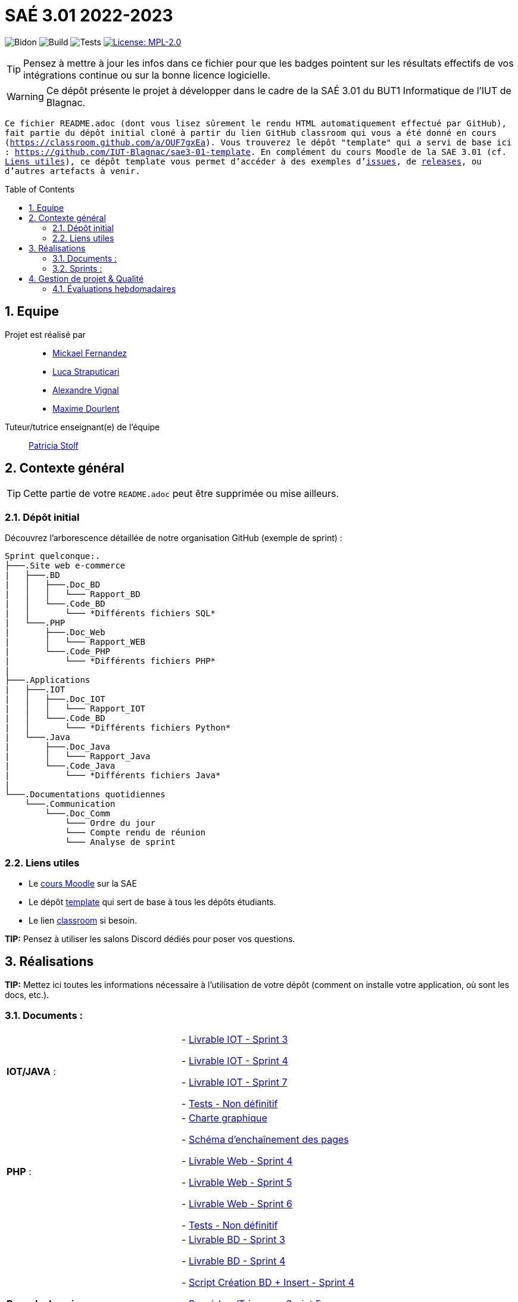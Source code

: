 = SAÉ 3.01 2022-2023
:icons: font
:models: models
:experimental:
:incremental:
:numbered:
:toc: macro
:window: _blank
:correction!:

// Useful definitions
:asciidoc: http://www.methods.co.nz/asciidoc[AsciiDoc]
:icongit: icon:git[]
:git: http://git-scm.com/[{icongit}]
:plantuml: https://plantuml.com/fr/[plantUML]
:vscode: https://code.visualstudio.com/[VS Code]

ifndef::env-github[:icons: font]
// Specific to GitHub
ifdef::env-github[]
:correction:
:!toc-title:
:caution-caption: :fire:
:important-caption: :exclamation:
:note-caption: :paperclip:
:tip-caption: :bulb:
:warning-caption: :warning:
:icongit: Git
endif::[]

// /!\ A MODIFIER !!!
:baseURL: https://github.com/IUT-Blagnac/sae3-01-template

// Tags
image:{baseURL}/actions/workflows/blank.yml/badge.svg[Bidon] 
image:{baseURL}/actions/workflows/build.yml/badge.svg[Build] 
image:{baseURL}/actions/workflows/tests.yml/badge.svg[Tests] 
image:https://img.shields.io/badge/License-MPL%202.0-brightgreen.svg[License: MPL-2.0, link="https://opensource.org/licenses/MPL-2.0"]
//---------------------------------------------------------------

TIP: Pensez à mettre à jour les infos dans ce fichier pour que les badges pointent sur les résultats effectifs de vos intégrations continue ou sur la bonne licence logicielle.

WARNING: Ce dépôt présente le projet à développer dans le cadre de la SAÉ 3.01 du BUT1 Informatique de l'IUT de Blagnac.

`` Ce fichier `README.adoc` (dont vous lisez sûrement le rendu HTML automatiquement effectué par GitHub), fait partie du dépôt initial cloné à partir du lien GitHub classroom qui vous a été donné en cours (https://classroom.github.com/a/OUF7gxEa).
Vous trouverez le dépôt "template" qui a servi de base ici : https://github.com/IUT-Blagnac/sae3-01-template. En complément du cours Moodle de la SAE 3.01 (cf. <<liensUtiles>>), ce dépôt template vous permet d'accéder à des exemples d'https://github.com/IUT-Blagnac/sae3-01-template/issues[issues], de https://github.com/IUT-Blagnac/sae3-01-template/releases[releases], ou d'autres artefacts à venir. ``

toc::[]

== Equipe

Projet est réalisé par::

- https://github.com/Mazlai[Mickael Fernandez]
- https://github.com/lucastrap[Luca Straputicari]
- https://github.com/AlexVignal[Alexandre Vignal]
- https://github.com/Dourlent-Maxime[Maxime Dourlent]

Tuteur/tutrice enseignant(e) de l'équipe:: mailto:patricia.stolf@univ-tlse2.fr[Patricia Stolf]

== Contexte général

TIP: Cette partie de votre `README.adoc` peut être supprimée ou mise ailleurs.

=== Dépôt initial

Découvrez l'arborescence détaillée de notre organisation GitHub (exemple de sprint) :

```
Sprint quelconque:. 
├───.Site web e-commerce
|   ├───.BD
|   │   ├───.Doc_BD
|   │   │   └─── Rapport_BD
|   │   └───.Code_BD
|   │       └─── *Différents fichiers SQL*
|   └───.PHP
|       ├───.Doc_Web
|       │   └─── Rapport_WEB
|       └───.Code_PHP
|           └─── *Différents fichiers PHP*
|
├───.Applications
|   ├───.IOT
|   │   ├───.Doc_IOT
|   │   │   └─── Rapport_IOT
|   │   └───.Code_BD
|   │       └─── *Différents fichiers Python*
|   └───.Java
|       ├───.Doc_Java
|       │   └─── Rapport_Java
|       └───.Code_Java
|           └─── *Différents fichiers Java*
|
└───.Documentations quotidiennes
    └───.Communication
        └───.Doc_Comm
            └─── Ordre du jour
            └─── Compte rendu de réunion
            └─── Analyse de sprint
```        

[[liensUtiles]]
=== Liens utiles

- Le https://webetud.iut-blagnac.fr/course/view.php?id=841[cours Moodle] sur la SAE
- Le dépôt https://github.com/IUT-Blagnac/sae3-01-template[template] qui sert de base à tous les dépôts étudiants.
- Le lien https://classroom.github.com/a/OUF7gxEa[classroom] si besoin.

**TIP:** Pensez à utiliser les salons Discord dédiés pour poser vos questions.

== Réalisations 

**TIP:** Mettez ici toutes les informations nécessaire à l'utilisation de votre dépôt (comment on installe votre application, où sont les docs, etc.).

=== Documents :

[cols="1,1"]
|===
|*IOT/JAVA* :
|   - https://github.com/IUT-Blagnac/sae3-01-devapp-g2b-10/blob/master/Sprint_3/Applications/IOT/DOC_IOT/Rapport_IOT.docx[Livrable IOT - Sprint 3]

    - https://github.com/IUT-Blagnac/sae3-01-devapp-g2b-10/blob/master/Sprint_4/Applications/IOT/DOC%20IOT/Rapport_IOT_G2B-10.pdf[Livrable IOT - Sprint 4]
    
    - https://github.com/IUT-Blagnac/sae3-01-devapp-g2b-10/blob/master/Sprint_7/Application-Java/DOC_IOT/Rapport_IOT.pdf[Livrable IOT - Sprint 7]

    - https://github.com/IUT-Blagnac/sae3-01-devapp-g2b-10/issues/35[Tests - Non définitif]

|*PHP* :
|    - https://github.com/IUT-Blagnac/sae3-01-devapp-g2b-10/blob/master/Sprint_3/Site_Web_Ecommerce/PHP/DOC_PHP/CharteGraphique.pdf[Charte graphique]

    - https://github.com/IUT-Blagnac/sae3-01-devapp-g2b-10/blob/master/Sprint_3/Site_Web_Ecommerce/PHP/DOC_PHP/RapportSEP.pdf[Schéma d'enchaînement des pages]

    - https://github.com/IUT-Blagnac/sae3-01-devapp-g2b-10/blob/master/Sprint_4/Site_Web_Ecommerce/PHP/DOC_PHP/Livrable%20web%20-%20S50.pdf[Livrable Web - Sprint 4]

    - https://github.com/IUT-Blagnac/sae3-01-devapp-g2b-10/blob/master/Sprint_5/Site_Web_Ecommerce/PHP/DOC_PHP/Livrable%20web%20-%20S1.pdf[Livrable Web - Sprint 5]
    
    - https://github.com/IUT-Blagnac/sae3-01-devapp-g2b-10/blob/master/Sprint_6/Site_Web_Ecommerce/PHP/DOC_PHP/Livrable%20web%20-%20S2.pdf[Livrable Web - Sprint 6]
    
    - https://github.com/IUT-Blagnac/sae3-01-devapp-g2b-10/issues/35[Tests - Non définitif]

|*Base de données* :
|    - https://github.com/IUT-Blagnac/sae3-01-devapp-g2b-10/blob/master/Sprint_3/Site_Web_Ecommerce/BD/DOC_BD/Rapport_BD.pdf[Livrable BD - Sprint 3]

    - https://github.com/IUT-Blagnac/sae3-01-devapp-g2b-10/blob/master/Sprint_4/Site_Web_Ecommerce/BD/DOC_BD/Rapport_BD.pdf[Livrable BD - Sprint 4]
    
    - https://github.com/IUT-Blagnac/sae3-01-devapp-g2b-10/blob/master/Sprint_4/Site_Web_Ecommerce/BD/DOC_BD/Document_BD_CREA_INSERT.pdf[Script Création BD + Insert - Sprint 4]
    
    - https://github.com/IUT-Blagnac/sae3-01-devapp-g2b-10/blob/master/BD/Document_BD_PROCEDURE_TRIGGERS.pdf[Procédure/Triggers - Sprint 5]
    
    - https://github.com/IUT-Blagnac/sae3-01-devapp-g2b-10/blob/master/BD/Document_BD_CREA_INSERT.pdf[Script Création BD + Insert - Sprint 5]

    - https://github.com/IUT-Blagnac/sae3-01-devapp-g2b-10/blob/master/Sprint_6/Site_Web_Ecommerce/BD/DOC_BD/Rapport%20BD%20-%20Sprint%206.pdf[Livrable BD - Sprint 6]
    
    - https://github.com/IUT-Blagnac/sae3-01-devapp-g2b-10/issues/35[Tests - Non définitif]

|*Backlog* :
|    - https://github.com/IUT-Blagnac/sae3-01-devapp-g2b-10/blob/master/Sprint_3/Documentations%20hebdomadaire/Communication/Com/Backlog%20produit.pdf[Backlog produit]

    - https://github.com/IUT-Blagnac/sae3-01-devapp-g2b-10/blob/master/Sprint_3/Documentations%20hebdomadaire/Communication/Com/Backlog%20sprint%203.pdf[Backlog sprint 3]

    - https://github.com/IUT-Blagnac/sae3-01-devapp-g2b-10/blob/master/Sprint_4/Documentations%20hebdomadaire/Communication/Com/Backlog%20sprint%204.pdf[Backlog sprint 4]
    
    - https://github.com/IUT-Blagnac/sae3-01-devapp-g2b-10/blob/master/Sprint_5/Documentation%20hebdomadaire-Communication/Backlog%20sprint%205.pdf[Backlog sprint 5]
    
    - https://github.com/IUT-Blagnac/sae3-01-devapp-g2b-10/blob/master/Sprint_6/Documentation%20hebdomadaire-Communication/Backlog%20sprint%206.pdf[Backlog sprint 6]
    
    - https://github.com/IUT-Blagnac/sae3-01-devapp-g2b-10/blob/master/Sprint_7/Documentation%20hebdomadaire-Communication/Backlog%20sprint%207.pdf[Backlog sprint 7]

|===

=== Sprints :


[cols="1,1"]
|===

2+|*Sprint n°3*

|*Documentations - partie web* :
|    - https://github.com/IUT-Blagnac/sae3-01-devapp-g2b-10/tree/master/Sprint_3/Site_Web_Ecommerce/PHP/DOC_PHP/CharteGraphique.pdf[Charte graphique]

    - https://github.com/IUT-Blagnac/sae3-01-devapp-g2b-10/tree/master/Sprint_3/Site_Web_Ecommerce/PHP/DOC_PHP/RapportSEP.pdf[SEP]

|*Documentations - partie base de données* : 
|    - https://github.com/IUT-Blagnac/sae3-01-devapp-g2b-10/tree/master/Sprint_3/Site_Web_Ecommerce/BD/DOC_BD/Rapport_BD.pdf[Rapport BD]

|*Documentations - partie IOT (Internet Of Things)* : 
|    - https://github.com/IUT-Blagnac/sae3-01-devapp-g2b-10/tree/master/Sprint_3/Applications/IOT/DOC_IOT[Rapport IOT]

|*Documentation - partie communication* : 
|    - https://github.com/IUT-Blagnac/sae3-01-devapp-g2b-10/tree/master/Sprint_3/Documentations%20hebdomadaire/Communication/Com/Analyse_semaine1.pdf[Analyse]    

    - https://github.com/IUT-Blagnac/sae3-01-devapp-g2b-10/tree/master/Sprint_3/Documentations%20hebdomadaire/Communication/Com/CR_SPRINT1.pdf[Compte rendu de réunion]  
    
    - https://github.com/IUT-Blagnac/sae3-01-devapp-g2b-10/tree/master/Sprint_3/Documentations%20hebdomadaire/Communication/Com/ODJ_5_12.png[Ordre du jour]
|===

[cols="1,1"]
|===

2+|*Sprint n°4*

| *Documentation - partie web* : 
|    - https://github.com/IUT-Blagnac/sae3-01-devapp-g2b-10/blob/master/Sprint_4/Site_Web_Ecommerce/PHP/DOC_PHP/Livrable%20web%20-%20S50.pdf[Livrable web]

| *Documentation - partie base de données* : 
|    - https://github.com/IUT-Blagnac/sae3-01-devapp-g2b-10/blob/master/Sprint_4/Site_Web_Ecommerce/BD/DOC_BD/Rapport_BD.pdf[Rapport de BD]

    - https://github.com/IUT-Blagnac/sae3-01-devapp-g2b-10/blob/master/Sprint_4/Site_Web_Ecommerce/BD/DOC_BD/Document_BD_CREA_INSERT.pdf[Document de création & d'insertion des données]

| *Documentation - partie java* :
|    - Aucun livrable à fournir
    
| *Documentation - partie IOT* : 
|    - https://github.com/IUT-Blagnac/sae3-01-devapp-g2b-10/blob/master/Sprint_4/Applications/IOT/DOC%20IOT/Rapport_IOT_G2B-10.pdf[Rapport de IOT]

| *Documentation - partie communication* : 
    - https://github.com/IUT-Blagnac/sae3-01-devapp-g2b-10/blob/master/Sprint_4/Documentations%20hebdomadaire/Communication/Com/Analyse_semaine2.pdf[Analyse]   
    - https://github.com/IUT-Blagnac/sae3-01-devapp-g2b-10/blob/master/Sprint_4/Documentations%20hebdomadaire/Communication/Com/CR_SPRINT2.pdf[Compte-rendu de réunion]    
    - https://github.com/IUT-Blagnac/sae3-01-devapp-g2b-10/blob/master/Sprint_4/Documentations%20hebdomadaire/Communication/Com/ODJ_2_G2B-10.pdf[Ordre du jour]
|===

[cols="1,1"]
|===

2+|*Sprint n°5*

| *Documentation - partie web* :
|   - https://github.com/IUT-Blagnac/sae3-01-devapp-g2b-10/blob/master/Sprint_5/Site_Web_Ecommerce/PHP/DOC_PHP/Livrable%20web%20-%20S1.pdf[Livrable web]
    
| *Documentation - partie base de données* :
|   - https://github.com/IUT-Blagnac/sae3-01-devapp-g2b-10/blob/master/BD/Document_BD_CREA_INSERT.pdf[Rapport de BD - Création & insertions]

    - https://github.com/IUT-Blagnac/sae3-01-devapp-g2b-10/blob/master/BD/Document_BD_PROCEDURE_TRIGGERS.pdf[Rapport de BD - Procédures & triggers]

| *Documentation - partie java* :
|   - Aucun livrable à fournir

| *Documentation - partie java* :
|   - Aucun livrable à fournir
    
| *Documentation partie communication* :
|   - https://github.com/IUT-Blagnac/sae3-01-devapp-g2b-10/blob/master/Sprint_5/Documentation%20hebdomadaire-Communication/Analyse_semaine3.pdf[Analyse]
    
    - https://github.com/IUT-Blagnac/sae3-01-devapp-g2b-10/blob/master/Sprint_5/Documentation%20hebdomadaire-Communication/CR_SPRINT3.pdf[Compte-rendu de réunion]
    
    - https://github.com/IUT-Blagnac/sae3-01-devapp-g2b-10/blob/master/Sprint_5/Documentation%20hebdomadaire-Communication/ODJ_Sprint5_G2B-10.pdf[Ordre du jour]
|===

[cols="1,1"]
|===

2+|*Sprint n°6*

| *Documentation - partie web* :
|    - https://github.com/IUT-Blagnac/sae3-01-devapp-g2b-10/blob/master/Sprint_6/Site_Web_Ecommerce/PHP/DOC_PHP/Livrable%20web%20-%20S2.pdf[Livrable web]
    
| *Documentation - partie base de données* :
|    - https://github.com/IUT-Blagnac/sae3-01-devapp-g2b-10/blob/master/Sprint_6/Site_Web_Ecommerce/BD/DOC_BD/Rapport%20BD%20-%20Sprint%206.pdf[Livrable BD]
    
| *Documentation - partie java* :
|    - Aucun livrable à fournir

| *Documentation - partie IOT* :
|    - Aucun livrable à fournir
    
| *Documentation partie communication* :
|    - https://github.com/IUT-Blagnac/sae3-01-devapp-g2b-10/blob/master/Sprint_6/Documentation%20hebdomadaire-Communication/Analyse_semaine4.pdf[Analyse]

     - https://github.com/IUT-Blagnac/sae3-01-devapp-g2b-10/blob/master/Sprint_6/Documentation%20hebdomadaire-Communication/CR_SPRINT4.pdf[Compte-rendu de réunion]
     
     - https://github.com/IUT-Blagnac/sae3-01-devapp-g2b-10/blob/master/Sprint_6/Documentation%20hebdomadaire-Communication/ODJ_4_G2B10.pdf[Ordre du jour]
|===

[cols="1,1"]
|===

2+|*Sprint n°7*

| *Documentation - partie web* :
|    - Aucun livrable à fournir
    
| *Documentation - partie base de données* :
|    - Aucun livrable à fournir
    
| *Documentation - partie java* :
|    - https://github.com/IUT-Blagnac/sae3-01-devapp-g2b-10/blob/master/Sprint_7/Application-Java/DOC_JAVA/Documentation%20Java.pdf[Rapport de Java]

| *Documentation - partie IOT* :
|    - https://github.com/IUT-Blagnac/sae3-01-devapp-g2b-10/blob/master/Sprint_7/Application-Java/DOC_IOT/Rapport_IOT.pdf[Rapport IOT]

| *Documentation partie droit* :
|    - https://github.com/IUT-Blagnac/sae3-01-devapp-g2b-10/blob/master/Sprint_7/Documentation%20hebdomadaire-Communication/Analyse_d'impact_G2B-10.pdf[Livrable droit]

| *Documentation partie communication* :
|    - https://github.com/IUT-Blagnac/sae3-01-devapp-g2b-10/blob/master/Sprint_7/Documentation%20hebdomadaire-Communication/ODJ_-_Post_Mortem.pdf[Ordre du jour]


|===

== Gestion de projet & Qualité

Chaque semaine, une release est réalisée, indiquant pour chaque produit, l'ensemble des tâches réalisées ainsi que le document final associé à l'ensemble de ces tâches (documentations, codes, tests, etc.).

De plus ce fichier `README.adoc` devra être à jour des informations suivantes :

- Version courante : https://github.com/IUT-Blagnac/sae3-01-devapp-g2b-10/releases/tag/V7[V7]
- Lien vers la doc technique
- Lien vers la doc utilisateur
- Liste des (ou lien vers les) User Stories (ToDo/Ongoing/Done) et % restant
- Tests unitaires et plans de test
- Indicateurs de qualité du code (dette technique)
- ... tout autre élément que vous jugerez utiles pour démontrer la qualité de votre application


=== Évaluations hebdomadaires

NOTE: Les notes ci-dessous sont mises à jour directement par les enseignants responsables de la compétence 5.

ifdef::env-github[]
image:https://docs.google.com/spreadsheets/d/e/2PACX-1vTc3HJJ9iSI4aa2I9a567wX1AUEmgGrQsPl7tHGSAJ_Z-lzWXwYhlhcVIhh5vCJxoxHXYKjSLetP6NS/pubchart?oid=1704009585&format=image[link=https://docs.google.com/spreadsheets/d/e/2PACX-1vTc3HJJ9iSI4aa2I9a567wX1AUEmgGrQsPl7tHGSAJ_Z-lzWXwYhlhcVIhh5vCJxoxHXYKjSLetP6NS/pubchart?oid=1704009585&format=image]
endif::[]

ifndef::env-github[]
++++
<iframe width="786" height="430" seamless frameborder="0" scrolling="no" src="https://docs.google.com/spreadsheets/d/e/2PACX-1vTc3HJJ9iSI4aa2I9a567wX1AUEmgGrQsPl7tHGSAJ_Z-lzWXwYhlhcVIhh5vCJxoxHXYKjSLetP6NS/pubchart?oid=1704009585&format=image"></iframe>
++++
endif::[]

=Sprint 3 retour :
Manque liens dans le readme. Revoir la rédaction des US dans le backlog IOT.Attention aux US sans finalités dans le backlog Ecommerce.J'ai des tâches "à réaliser" qui sont en done. Lier les tâches aux US. Organiser les release par produit plutôt que par techno... Rien sur les docs.

=Sprint 4 retour :
Livraison : doc récap en web, bonne idée. Pensez à mettre un lien vers vos code sources versionnés, le lien donné dans qualité ne précise pas le produit !!

Attention il me manque de nombreux liens : backlogs par produit, backlogs sprints , doc, tests ... à partir de maintenant je ne cherche plus dans vos dépôts (la vidéo le précise bien) ... pensez-y pour le sprint 5 ! D'ailleurs je n'ai pas de backlog sprint 5 ...

=Sprint 5 retour : +
Issues/Backlog : je dois avoir les US sur Github pour IOT et WEB en plus des backlog version doc avec lien depuis le readme. +
Tasks : Idem en séparant IOT et Web.Je n'ai que les tâches Web en sprint. +
Tests : prévoir un cahier de tests en plus des issues. +
Doc: lien livrable web ne marche pas.Je n'ai pas de doc tech et utilisateur web je n'ai que IOT. +
Release : proposer une version en ligne de votre site. +
Je n'ai pas trouvé de livrable IOT. +
Readme très confus !!! +
J'ai 0 comits de Luca ... la note projet sera individualisée

=Sprint 6 retour :
US : il me manque le lien vers le backlog sous Github, il manque les finalités à certaines US.
Il manque le prévisionnel sprint 7.
Il manque encore des docs... 
J'ai un release qui date du sprint 5 ??? un autre sprint 6 mais sans lien vers un site c'est toujours confus. 
Où est le release IOT ?
